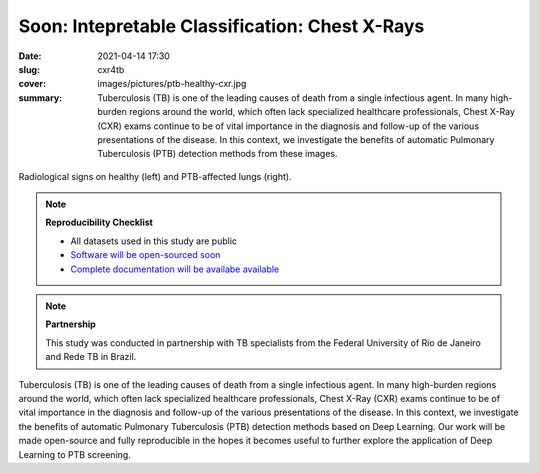 Soon: Intepretable Classification: Chest X-Rays
-----------------------------------------------

:date: 2021-04-14 17:30
:slug: cxr4tb
:cover: images/pictures/ptb-healthy-cxr.jpg
:summary: Tuberculosis (TB) is one of the leading causes of death from a single
          infectious agent.  In many high-burden regions around the world,
          which often lack specialized healthcare professionals, Chest X-Ray
          (CXR) exams continue to be of vital importance in the diagnosis and
          follow-up of the various presentations of the disease.  In this
          context, we investigate the benefits of automatic Pulmonary
          Tuberculosis (PTB) detection methods from these images.

.. figure:: {static}/images/pictures/ptb-healthy-cxr.jpg
   :align: center
   :alt: Radiological signs

   Radiological signs on healthy (left) and PTB-affected lungs (right).

.. note:: **Reproducibility Checklist**

   * All datasets used in this study are public
   * `Software will be open-sourced soon <https://gitlab.idiap.ch/bob/bob.med.tb>`_
   * `Complete documentation will be availabe available <https://www.idiap.ch/software/bob/docs/bob/bob.med.tb/master/index.html>`_


.. note:: **Partnership**

   This study was conducted in partnership with TB specialists from the Federal
   University of Rio de Janeiro and Rede TB in Brazil.

.. Abstract
.. Tuberculosis (TB) is one of the leading causes of death from a single
.. infectious agent.  In many high-burden regions around the world, which often
.. lack specialized healthcare professionals, Chest X-Ray (CXR) exams continue to
.. be of vital importance in the diagnosis and follow-up of the various
.. presentations of the disease.  In this context, we investigate the benefits of
.. automatic Pulmonary Tuberculosis (PTB) detection methods based on radiological
.. signs found on CXR.  Contrary to direct scoring from images, implemented in
.. most related work, indirect detection offers natural interpretability of
.. automated reasoning.  We identify generalization difficulties for direct
.. detection models trained exclusively on the modest amount of publicly available
.. CXR images from PTB patients.  We subsequently show that a model, pre-trained
.. on tens of thousands of CXR images using automatically annotated radiological
.. signs, offers a more adequate base for development.  By relaying radiological
.. signs through a simple linear classifier, one is able to obtain
.. state-of-the-art results on all three publicly available datasets (test AUC on
.. Montgomery County-MC: 0.98, Shenzhen-CH: 0.90, and Indian-IN: 0.94).  We
.. further discuss limitations imposed by the limited number of PTB-specific
.. radiological signs available on public datasets, and evaluate possible
.. performance gains that could be obtained if more were available (test AUC MC:
.. 1.00, CH: 0.98, IN: 0.99).  Our work is made open-source and fully reproducible
.. in the hopes it becomes useful to further explore the application of Deep
.. Learning to PTB screening.

.. Conclusions
.. Our study suggests that radiological signs extracted from CXR images constitute
.. a sufficient canvas, close to clinical requirements, to build more
.. interpretable and generalizable CAD for active PTB detection.  We obtained
.. state-of-the-art results (test AUC on MC: 0.98, CH: 0.90, IN: 0.94) by simply
.. plugging a linear classifier to a DL-based framework detecting radiological
.. signs on CXR images.  Our indirect detection algorithm provides better
.. generalization, more interpretable diagnosis and state-of-the-art performance
.. while using a training set with only 8 TB-related radiological signs.  By
.. fine-tuning, on PTB datasets, a direct detection model pretrained on thousands
.. of CXR images, it is possible to obtain new state-of-the-art results (test AUC
.. MC: 1.00, CH: 0.98, IN: 0.99), in exchange for interpretability.   These
.. results offer a glimpse of the possible performance gains that an adapted PTB
.. dataset with more specific radiological signs could bring.
..
.. While new state-of-the-art results could be extracted in the proposed workflow,
.. it is adequate to highlight limitations of this work.  First and foremost,
.. public PTB datasets are relatively small in size, and may not be representative
.. of realistic deployment conditions.  A study considering confidence intervals
.. may throw some light on this matter.  Secondly, the use of known markers for a
.. disease may limit the discovery of new ones.  The combination of both direct
.. and indirect techniques into a single CAD solution could offer both
.. interpretability and the required robustness in realistic deployments.
.. Finally, the proposed workflow could be applicable to other diseases and
.. medical imaging techniques, but this remains untested at this moment.  To
.. bridge this gap, we make our findings fully reproducible, distributing code and
.. documentation so these limitations may be eventually addressed.

Tuberculosis (TB) is one of the leading causes of death from a single
infectious agent.  In many high-burden regions around the world, which often
lack specialized healthcare professionals, Chest X-Ray (CXR) exams continue to
be of vital importance in the diagnosis and follow-up of the various
presentations of the disease.  In this context, we investigate the benefits of
automatic Pulmonary Tuberculosis (PTB) detection methods based on Deep
Learning.  Our work will be made open-source and fully reproducible in the
hopes it becomes useful to further explore the application of Deep Learning to
PTB screening.

.. links here:
